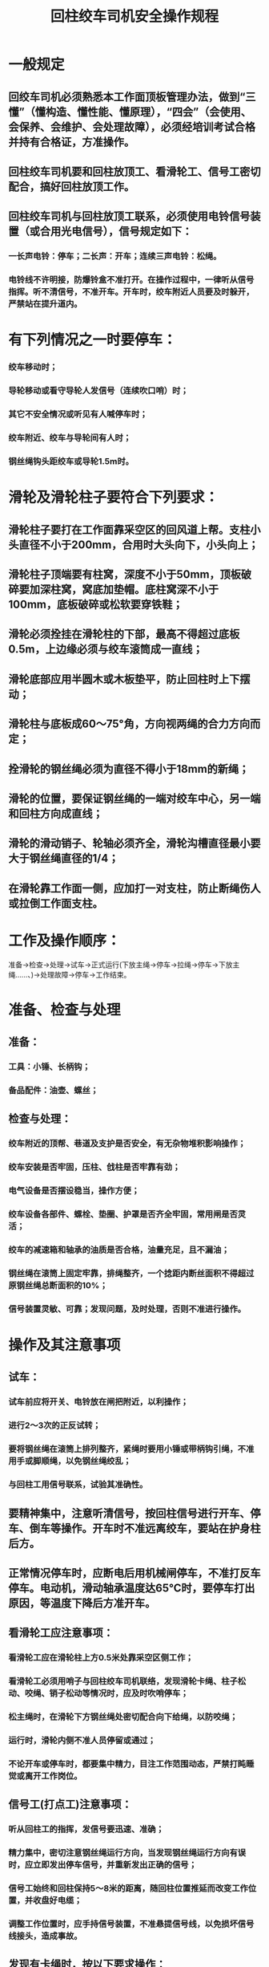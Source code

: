 :PROPERTIES:
:ID:       de32c8df-6483-46d4-b20b-b4391964592e
:END:
#+title: 回柱绞车司机安全操作规程
* 一般规定
** 回绞车司机必须熟悉本工作面顶板管理办法，做到“三懂”（懂构造、懂性能、懂原理），“四会”（会使用、会保养、会维护、会处理故障），必须经培训考试合格并持有合格证，方准操作。
** 回柱绞车司机要和回柱放顶工、看滑轮工、信号工密切配合，搞好回柱放顶工作。
** 回柱绞车司机与回柱放顶工联系，必须使用电铃信号装置（或合用光电信号），信号规定如下：
*** 一长声电铃：停车；二长声：开车；连续三声电铃：松绳。
*** 电铃线不许明接，防爆铃盒不准打开。在操作过程中，一律听从信号指挥。听不清信号，不准开车。开车时，绞车附近人员要及时躲开，严禁站在提升道内。
* 有下列情况之一时要停车：
*** 绞车移动时；
*** 导轮移动或看守导轮人发信号（连续吹口哨）时；
*** 其它不安全情况或听见有人喊停车时；
*** 绞车附近、绞车与导轮间有人时；
*** 钢丝绳钩头距绞车或导轮1.5m时。
* 滑轮及滑轮柱子要符合下列要求：
** 滑轮柱子要打在工作面靠采空区的回风道上帮。支柱小头直径不小于200mm，合用时大头向下，小头向上；
** 滑轮柱子顶端要有柱窝，深度不小于50mm，顶板破碎要加深柱窝，窝底加垫帽。底柱窝深不小于100mm，底板破碎或松软要穿铁鞋；
** 滑轮必须拴挂在滑轮柱的下部，最高不得超过底板0.5m，上边缘必须与绞车滚筒成一直线；
** 滑轮底部应用半圆木或木板垫平，防止回柱时上下摆动；
** 滑轮柱与底板成60～75°角，方向视两绳的合力方向而定；
** 拴滑轮的钢丝绳必须为直径不得小于18mm的新绳；
** 滑轮的位置，要保证钢丝绳的一端对绞车中心，另一端和回柱方向成直线；
** 滑轮的滑动销子、轮轴必须齐全，滑轮沟槽直径最小要大于钢丝绳直径的1/4；
** 在滑轮靠工作面一侧，应加打一对支柱，防止断绳伤人或拉倒工作面支柱。
* 工作及操作顺序：
准备→检查→处理→试车→正式运行(下放主绳→停车→拉绳→停车→下放主绳……、)→处理故障→停车→工作结束。
* 准备、检查与处理
** 准备：
*** 工具：小锤、长柄钩；
*** 备品配件：油壶、螺丝；
** 检查与处理：
*** 绞车附近的顶帮、巷道及支护是否安全，有无杂物堆积影响操作；
*** 绞车安装是否牢固，压柱、戗柱是否牢靠有劲；
*** 电气设备是否摆设稳当，操作方便；
*** 绞车设备各部件、螺栓、垫圈、护罩是否齐全牢固，常用闸是否灵活；
*** 绞车的减速箱和轴承的油质是否合格，油量充足，且不漏油；
*** 钢丝绳在滚筒上固定牢靠，排绳整齐，一个捻距内断丝面积不得超过原钢丝绳总断面积的10%；
*** 信号装置灵敏、可靠；发现问题，及时处理，否则不准进行操作。
* 操作及其注意事项
** 试车：
*** 试车前应将开关、电铃放在闸把附近，以利操作；
*** 进行2～3次的正反试转；
*** 要将钢丝绳在滚筒上排列整齐，紧绳时要用小锤或带柄钩引绳，不准用手或脚顺绳，以免钢丝绳绞乱；
*** 与回柱工用信号联系，试验其准确性。
** 要精神集中，注意听清信号，按回柱信号进行开车、停车、倒车等操作。开车时不准远离绞车，要站在护身柱后方。
** 正常情况停车时，应断电后用机械闸停车，不准打反车停车。电动机，滑动轴承温度达65℃时，要停车打出原因，等温度下降后方准开车。
** 看滑轮工应注意事项：
*** 看滑轮工应在滑轮柱上方0.5米处靠采空区侧工作；
*** 看滑轮工必须用哨子与回柱绞车司机联络，发现滑轮卡绳、柱子松动、咬绳、销子松动等情况时，应及时吹哨停车；
*** 松主绳时，在滑轮下方钢丝绳处密切配合向下给绳，以防咬绳；
*** 运行时，滑轮内侧不准人员停留或通过；
*** 不论开车或停车时，都要集中精力，目注工作范围动态，严禁打盹睡觉或离开工作岗位。
** 信号工(打点工)注意事项：
*** 听从回柱工的指挥，发信号要迅速、准确；
*** 精力集中，密切注意钢丝绳运行方向，当发现钢丝绳运行方向有误时，应立即发出停车信号，并重新发出正确的信号；
*** 信号工始终和回柱保持5～8米的距离，随回柱位置推延而改变工作位置，并收盘好电缆；
*** 调整工作位置时，应手持信号装置，不准悬提信号线，以免损坏信号线接头，造成事故。
** 发现有卡绳时，按以下要求操作：
*** 在回柱工、看滑轮工等协助下取出卡住的钢丝绳；
*** 用撬棍或其它工具剔拨起卡住的钢丝绳，必要时可辅以人力撩绳；
*** 将钢丝绳拉展后，用绳头的大钩(或卡子)拴在牢固支柱上再开倒车，使卡住的钢丝绳松开。
*** 开倒车处理卡绳时，如钢丝绳拉到绞车滚筒边绳仍未松开，应停车，以免损坏、折断钢丝绳。
*** 开倒车处理卡绳事故时，现场人员都要退到安全地点。
* 收尾工作
** 回柱绞车司机在接到班组长或回柱工已完成任务的通知后，方可开始收尾工作。
*** 把钢丝绳全部缠在滚筒上；
*** 切断电源，把开关手把打在断电位置，锁紧闭锁螺栓；
*** 搞好绞车周围环境卫生；
*** 协助信号工盘好信号电缆；
*** 收拾好工具。
** 向接班人、班组长汇报运转情况，存在问题等。
